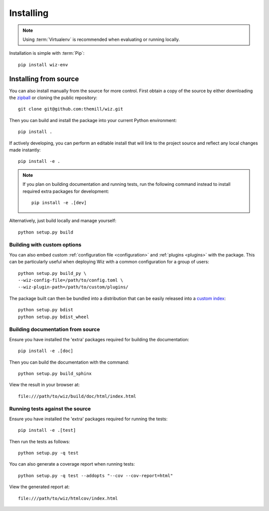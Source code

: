 .. _installing:

**********
Installing
**********

.. highlight:: bash

.. note::

    Using :term:`Virtualenv` is recommended when evaluating or running locally.

Installation is simple with :term:`Pip`::

    pip install wiz-env

.. _installing/source:

Installing from source
======================

You can also install manually from the source for more control. First obtain a
copy of the source by either downloading the
`zipball <https://github.com/themill/wiz/archive/master.zip>`_ or
cloning the public repository::

    git clone git@github.com:themill/wiz.git

Then you can build and install the package into your current Python
environment::

    pip install .

If actively developing, you can perform an editable install that will link to
the project source and reflect any local changes made instantly::

    pip install -e .

.. note::

    If you plan on building documentation and running tests, run the following
    command instead to install required extra packages for development::

        pip install -e .[dev]

Alternatively, just build locally and manage yourself::

    python setup.py build

.. _installing/source/options:

Building with custom options
----------------------------

You can also embed custom :ref:`configuration file <configuration>` and
:ref:`plugins <plugins>` with the package. This can be particularly useful
when deploying Wiz with a common configuration for a group of users::

    python setup.py build_py \
    --wiz-config-file=/path/to/config.toml \
    --wiz-plugin-path=/path/to/custom/plugins/

The package built can then be bundled into a distribution that can be easily
released into a `custom index
<https://packaging.python.org/guides/hosting-your-own-index/>`_::

    python setup.py bdist
    python setup.py bdist_wheel

.. _installing/source/doc:

Building documentation from source
----------------------------------

Ensure you have installed the 'extra' packages required for building the
documentation::

    pip install -e .[doc]

Then you can build the documentation with the command::

    python setup.py build_sphinx

View the result in your browser at::

    file:///path/to/wiz/build/doc/html/index.html

.. _installing/source/test:

Running tests against the source
--------------------------------

Ensure you have installed the 'extra' packages required for running the tests::

    pip install -e .[test]

Then run the tests as follows::

    python setup.py -q test

You can also generate a coverage report when running tests::

    python setup.py -q test --addopts "--cov --cov-report=html"

View the generated report at::

    file:///path/to/wiz/htmlcov/index.html

